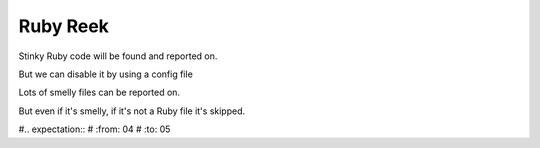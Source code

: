 Ruby Reek
=========

Stinky Ruby code will be found and reported on.

.. expectation::
    :from: 01
    :to: 02

    ▾  reek

    ⚠  line 2: smelly.rb
        Useless::NotCommented has no descriptive comment (IrresponsibleModule)

But we can disable it by using a config file

.. expectation::
    :from: 02
    :to: 03

Lots of smelly files can be reported on.

.. expectation::
    :from: 03
    :to: 04

    ▾  reek

    ⚠  line 1: s3.rb
        check_for_nil refers to object more than self (LowCohesion, FeatureEnvy)

    ⚠  line 2: s3.rb
        check_for_nil performs a nil-check. (SimulatedPolymorphism, NilCheck)

    ⚠  line 1: s2.rb
        call_it has unused parameter 'bar' (UnusedCode, UnusedParameters)

    ⚠  line 1: s1.rb
        Bomb has prima donna method `bang!` (PrimaDonnaMethod)

But even if it's smelly, if it's not a Ruby file it's skipped.

#.. expectation::
#    :from: 04
#    :to: 05
